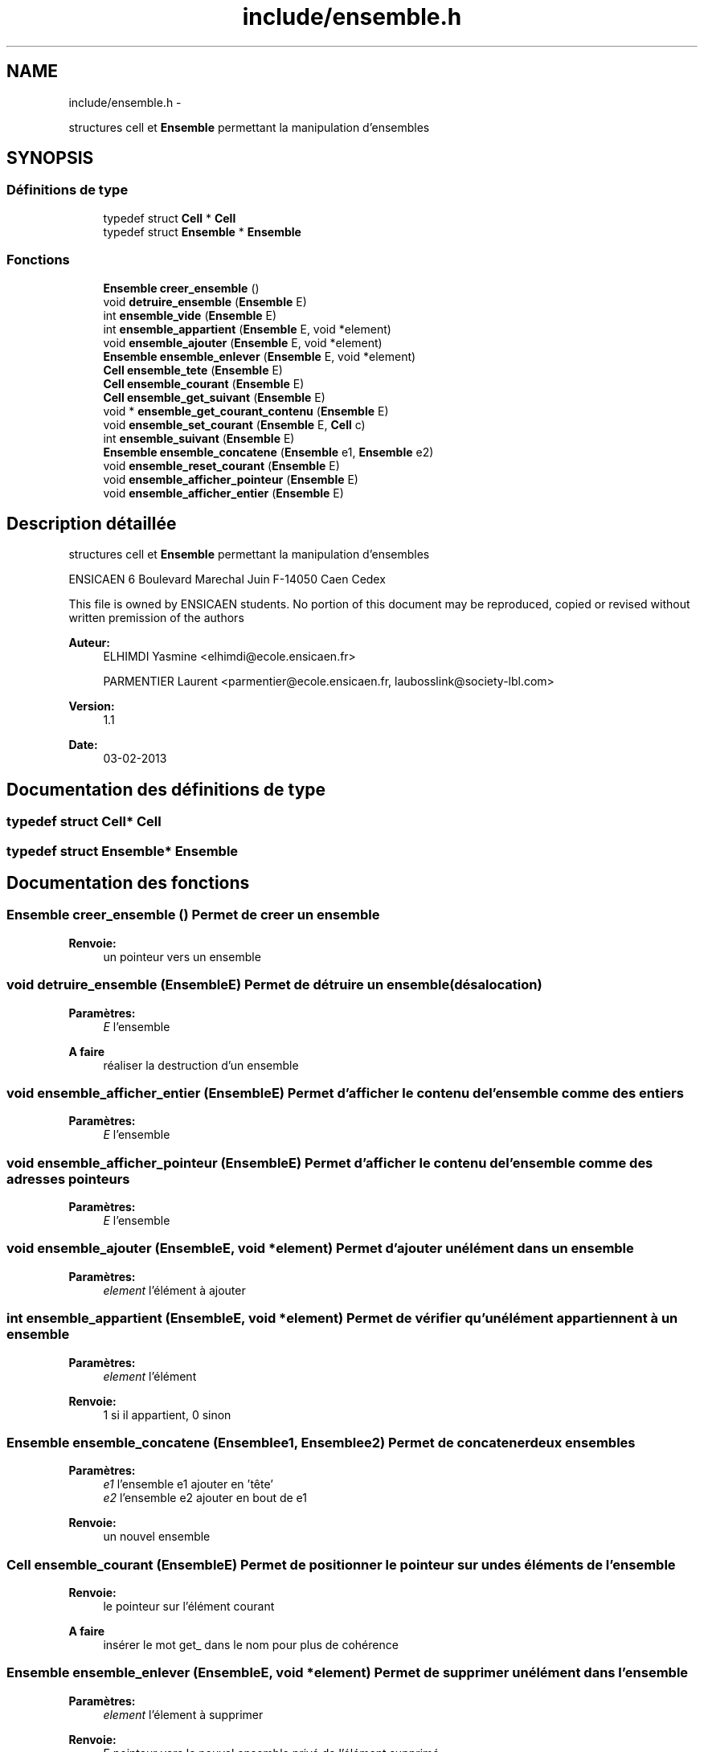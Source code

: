 .TH "include/ensemble.h" 3 "Mercredi Février 19 2014" "Jeu du GO" \" -*- nroff -*-
.ad l
.nh
.SH NAME
include/ensemble.h \- 
.PP
structures cell et \fBEnsemble\fP permettant la manipulation d'ensembles  

.SH SYNOPSIS
.br
.PP
.SS "Définitions de type"

.in +1c
.ti -1c
.RI "typedef struct \fBCell\fP * \fBCell\fP"
.br
.ti -1c
.RI "typedef struct \fBEnsemble\fP * \fBEnsemble\fP"
.br
.in -1c
.SS "Fonctions"

.in +1c
.ti -1c
.RI "\fBEnsemble\fP \fBcreer_ensemble\fP ()"
.br
.ti -1c
.RI "void \fBdetruire_ensemble\fP (\fBEnsemble\fP E)"
.br
.ti -1c
.RI "int \fBensemble_vide\fP (\fBEnsemble\fP E)"
.br
.ti -1c
.RI "int \fBensemble_appartient\fP (\fBEnsemble\fP E, void *element)"
.br
.ti -1c
.RI "void \fBensemble_ajouter\fP (\fBEnsemble\fP E, void *element)"
.br
.ti -1c
.RI "\fBEnsemble\fP \fBensemble_enlever\fP (\fBEnsemble\fP E, void *element)"
.br
.ti -1c
.RI "\fBCell\fP \fBensemble_tete\fP (\fBEnsemble\fP E)"
.br
.ti -1c
.RI "\fBCell\fP \fBensemble_courant\fP (\fBEnsemble\fP E)"
.br
.ti -1c
.RI "\fBCell\fP \fBensemble_get_suivant\fP (\fBEnsemble\fP E)"
.br
.ti -1c
.RI "void * \fBensemble_get_courant_contenu\fP (\fBEnsemble\fP E)"
.br
.ti -1c
.RI "void \fBensemble_set_courant\fP (\fBEnsemble\fP E, \fBCell\fP c)"
.br
.ti -1c
.RI "int \fBensemble_suivant\fP (\fBEnsemble\fP E)"
.br
.ti -1c
.RI "\fBEnsemble\fP \fBensemble_concatene\fP (\fBEnsemble\fP e1, \fBEnsemble\fP e2)"
.br
.ti -1c
.RI "void \fBensemble_reset_courant\fP (\fBEnsemble\fP E)"
.br
.ti -1c
.RI "void \fBensemble_afficher_pointeur\fP (\fBEnsemble\fP E)"
.br
.ti -1c
.RI "void \fBensemble_afficher_entier\fP (\fBEnsemble\fP E)"
.br
.in -1c
.SH "Description détaillée"
.PP 
structures cell et \fBEnsemble\fP permettant la manipulation d'ensembles 

ENSICAEN 6 Boulevard Marechal Juin F-14050 Caen Cedex
.PP
This file is owned by ENSICAEN students\&. No portion of this document may be reproduced, copied or revised without written premission of the authors 
.PP
\fBAuteur:\fP
.RS 4
ELHIMDI Yasmine <elhimdi@ecole.ensicaen.fr> 
.PP
PARMENTIER Laurent <parmentier@ecole.ensicaen.fr, laubosslink@society-lbl.com> 
.RE
.PP
\fBVersion:\fP
.RS 4
1\&.1 
.RE
.PP
\fBDate:\fP
.RS 4
03-02-2013 
.RE
.PP

.SH "Documentation des définitions de type"
.PP 
.SS "typedef struct \fBCell\fP* \fBCell\fP"
.SS "typedef struct \fBEnsemble\fP* \fBEnsemble\fP"
.SH "Documentation des fonctions"
.PP 
.SS "\fBEnsemble\fP \fBcreer_ensemble\fP ()"Permet de creer un ensemble 
.PP
\fBRenvoie:\fP
.RS 4
un pointeur vers un ensemble 
.RE
.PP

.SS "void \fBdetruire_ensemble\fP (\fBEnsemble\fPE)"Permet de détruire un ensemble (désalocation) 
.PP
\fBParamètres:\fP
.RS 4
\fIE\fP l'ensemble
.RE
.PP
\fBA faire\fP
.RS 4
réaliser la destruction d'un ensemble 
.RE
.PP

.SS "void \fBensemble_afficher_entier\fP (\fBEnsemble\fPE)"Permet d'afficher le contenu de l'ensemble comme des entiers 
.PP
\fBParamètres:\fP
.RS 4
\fIE\fP l'ensemble 
.RE
.PP

.SS "void \fBensemble_afficher_pointeur\fP (\fBEnsemble\fPE)"Permet d'afficher le contenu de l'ensemble comme des adresses pointeurs 
.PP
\fBParamètres:\fP
.RS 4
\fIE\fP l'ensemble 
.RE
.PP

.SS "void \fBensemble_ajouter\fP (\fBEnsemble\fPE, void *element)"Permet d'ajouter un élément dans un ensemble 
.PP
\fBParamètres:\fP
.RS 4
\fIelement\fP l'élément à ajouter 
.RE
.PP

.SS "int \fBensemble_appartient\fP (\fBEnsemble\fPE, void *element)"Permet de vérifier qu'un élément appartiennent à un ensemble 
.PP
\fBParamètres:\fP
.RS 4
\fIelement\fP l'élément 
.RE
.PP
\fBRenvoie:\fP
.RS 4
1 si il appartient, 0 sinon 
.RE
.PP

.SS "\fBEnsemble\fP \fBensemble_concatene\fP (\fBEnsemble\fPe1, \fBEnsemble\fPe2)"Permet de concatener deux ensembles 
.PP
\fBParamètres:\fP
.RS 4
\fIe1\fP l'ensemble e1 ajouter en 'tête' 
.br
\fIe2\fP l'ensemble e2 ajouter en bout de e1 
.RE
.PP
\fBRenvoie:\fP
.RS 4
un nouvel ensemble 
.RE
.PP

.SS "\fBCell\fP \fBensemble_courant\fP (\fBEnsemble\fPE)"Permet de positionner le pointeur sur un des éléments de l'ensemble 
.PP
\fBRenvoie:\fP
.RS 4
le pointeur sur l'élément courant
.RE
.PP
\fBA faire\fP
.RS 4
insérer le mot get_ dans le nom pour plus de cohérence 
.RE
.PP

.SS "\fBEnsemble\fP \fBensemble_enlever\fP (\fBEnsemble\fPE, void *element)"Permet de supprimer un élément dans l'ensemble 
.PP
\fBParamètres:\fP
.RS 4
\fIelement\fP l'élement à supprimer 
.RE
.PP
\fBRenvoie:\fP
.RS 4
E pointeur vers le nouvel ensemble privé de l'élément supprimé 
.RE
.PP

.SS "void* \fBensemble_get_courant_contenu\fP (\fBEnsemble\fPE)"Permet de récupérer le contenu de la cellule courante 
.PP
\fBParamètres:\fP
.RS 4
\fIE\fP l'ensemble 
.RE
.PP
\fBRenvoie:\fP
.RS 4
void* le contenu 
.RE
.PP

.SS "\fBCell\fP \fBensemble_get_suivant\fP (\fBEnsemble\fPE)"Permet de récupérer la cellule suivante d'un ensemble 
.PP
\fBParamètres:\fP
.RS 4
\fIE\fP l'ensemble 
.RE
.PP
\fBRenvoie:\fP
.RS 4
la cellule suivante (par rapport à courant) 
.RE
.PP

.SS "void \fBensemble_reset_courant\fP (\fBEnsemble\fPE)"Permet de remettre le pointeur courant sur la tête de l'ensemble 
.PP
\fBParamètres:\fP
.RS 4
\fIE\fP l'ensemble 
.RE
.PP

.SS "void \fBensemble_set_courant\fP (\fBEnsemble\fPE, \fBCell\fPc)"Permet de modifier le pointeur de la cellule courante sur une autre 
.PP
\fBParamètres:\fP
.RS 4
\fIE\fP l'ensemble 
.br
\fIc\fP la nouvelle celulle vers laquelle pointe courant 
.RE
.PP

.SS "int \fBensemble_suivant\fP (\fBEnsemble\fPE)"Permet de dire s'il y a un élément suivant ou non 
.PP
\fBRenvoie:\fP
.RS 4
1 ou 0 
.RE
.PP

.SS "\fBCell\fP \fBensemble_tete\fP (\fBEnsemble\fPE)"Permet de positionner le pointeur tête sur le debut de mon ensemble 
.PP
\fBRenvoie:\fP
.RS 4
le pointeur de la tete de l'ensemble
.RE
.PP
\fBA faire\fP
.RS 4
insérer le mot get_ dans le nom pour plus de cohérence 
.RE
.PP

.SS "int \fBensemble_vide\fP (\fBEnsemble\fPE)"Permet de vérifier si un ensemble est vide 
.PP
\fBParamètres:\fP
.RS 4
\fIE\fP l'ensemble 
.RE
.PP
\fBRenvoie:\fP
.RS 4
1 si il l'estsinon 
.RE
.PP

.SH "Auteur"
.PP 
Généré automatiquement par Doxygen pour Jeu du GO à partir du code source\&.
